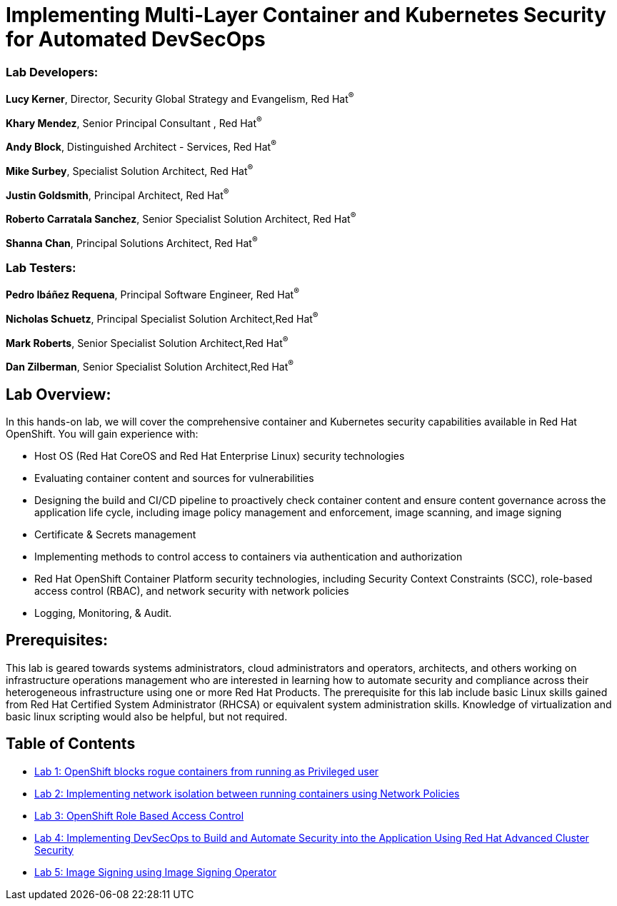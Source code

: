 = Implementing Multi-Layer Container and Kubernetes Security for Automated DevSecOps

=== [.underline]#Lab Developers#:
*Lucy Kerner*, Director, Security Global Strategy and Evangelism, Red Hat^(R)^

*Khary Mendez*, Senior Principal Consultant , Red Hat^(R)^

*Andy Block*, Distinguished Architect - Services, Red Hat^(R)^

*Mike Surbey*, Specialist Solution Architect, Red Hat^(R)^

*Justin Goldsmith*, Principal Architect, Red Hat^(R)^

*Roberto Carratala Sanchez*, Senior Specialist Solution Architect, Red Hat^(R)^

*Shanna Chan*, Principal Solutions Architect, Red Hat^(R)^

=== [.underline]#Lab Testers#:
*Pedro Ibáñez Requena*, Principal Software Engineer, Red Hat^(R)^

*Nicholas Schuetz*, Principal Specialist Solution Architect,Red Hat^(R)^

*Mark Roberts*, Senior Specialist Solution Architect,Red Hat^(R)^

*Dan Zilberman*, Senior Specialist Solution Architect,Red Hat^(R)^

== Lab Overview:
In this hands-on lab, we will cover the comprehensive container and Kubernetes security capabilities available in Red Hat OpenShift. You will gain experience with:


* Host OS (Red Hat CoreOS and Red Hat Enterprise Linux) security technologies
* Evaluating container content and sources for vulnerabilities
* Designing the build and CI/CD pipeline to proactively check container content and ensure content governance across the application life cycle, including image policy management and enforcement, image scanning, and image signing
* Certificate & Secrets management
* Implementing methods to control access to containers via authentication and authorization
* Red Hat OpenShift Container Platform security technologies, including Security Context Constraints (SCC), role-based access control (RBAC), and network security with network policies
* Logging, Monitoring, & Audit.

== Prerequisites:
This lab is geared towards systems administrators, cloud administrators and operators, architects, and others working on infrastructure operations management who are interested in learning how to automate security and compliance across their heterogeneous infrastructure using one or more Red Hat Products.  The prerequisite for this lab include basic Linux skills gained from Red Hat Certified System Administrator (RHCSA) or equivalent system administration skills. Knowledge of virtualization and basic linux scripting would also be helpful, but not required.


== Table of Contents
* link:lab1.adoc[Lab 1: OpenShift blocks rogue containers from running as Privileged user]
* link:lab2.adoc[Lab 2: Implementing network isolation between running containers using Network Policies]
* link:lab3.adoc[Lab 3: OpenShift Role Based Access Control]
* link:lab4.adoc[Lab 4: Implementing DevSecOps to Build and Automate Security into the Application Using Red Hat Advanced Cluster Security]
* link:lab5.adoc[Lab 5: Image Signing using Image Signing Operator]
